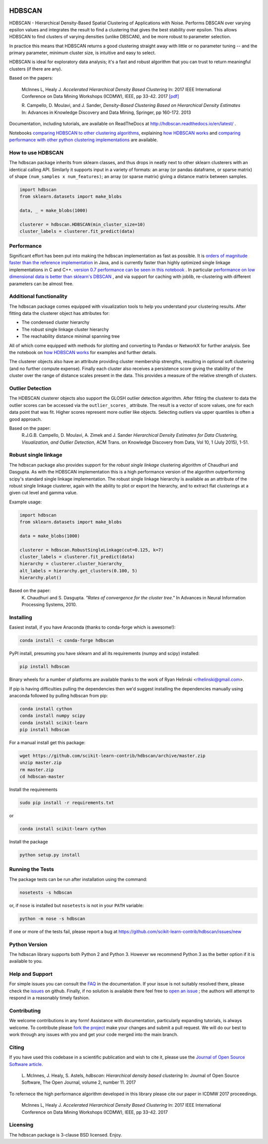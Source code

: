 .. image:: https://img.shields.io/pypi/v/hdbscan.svg
    :target: https://pypi.python.org/pypi/hdbscan/
    :alt: PyPI Version
.. image:: https://anaconda.org/conda-forge/hdbscan/badges/version.svg
    :target: https://anaconda.org/conda-forge/hdbscan
    :alt: Conda-forge Version
.. image:: https://anaconda.org/conda-forge/hdbscan/badges/downloads.svg
    :target: https://anaconda.org/conda-forge/hdbscan
    :alt: Conda-forge downloads
.. image:: https://img.shields.io/pypi/l/hdbscan.svg
    :target: https://github.com/scikit-learn-contrib/hdbscan/blob/master/LICENSE
    :alt: License
.. image:: https://travis-ci.org/scikit-learn-contrib/hdbscan.svg
    :target: https://travis-ci.org/scikit-learn-contrib/hdbscan
    :alt: Travis Build Status
.. image:: https://coveralls.io/repos/github/scikit-learn-contrib/hdbscan/badge.svg?branch=master
    :target: https://coveralls.io/github/scikit-learn-contrib/hdbscan?branch=master
    :alt: Test Coverage
.. image:: https://readthedocs.org/projects/hdbscan/badge/?version=latest
    :target: https://hdbscan.readthedocs.org
    :alt: Docs
.. image:: http://joss.theoj.org/papers/10.21105/joss.00205/status.svg
    :target: http://joss.theoj.org/papers/10.21105/joss.00205
    :alt: JOSS article
.. image:: https://mybinder.org/badge.svg 
    :target: https://mybinder.org/v2/gh/scikit-learn-contrib/hdbscan
    :alt: Launch example notebooks in Binder


=======
HDBSCAN
=======

HDBSCAN - Hierarchical Density-Based Spatial Clustering of Applications
with Noise. Performs DBSCAN over varying epsilon values and integrates 
the result to find a clustering that gives the best stability over epsilon.
This allows HDBSCAN to find clusters of varying densities (unlike DBSCAN),
and be more robust to parameter selection.

In practice this means that HDBSCAN returns a good clustering straight
away with little or no parameter tuning -- and the primary parameter,
minimum cluster size, is intuitive and easy to select.

HDBSCAN is ideal for exploratory data analysis; it's a fast and robust
algorithm that you can trust to return meaningful clusters (if there
are any).

Based on the papers:

    McInnes L, Healy J. *Accelerated Hierarchical Density Based Clustering* 
    In: 2017 IEEE International Conference on Data Mining Workshops (ICDMW), IEEE, pp 33-42.
    2017 `[pdf] <http://ieeexplore.ieee.org/stamp/stamp.jsp?tp=&arnumber=8215642>`_

    R. Campello, D. Moulavi, and J. Sander, *Density-Based Clustering Based on
    Hierarchical Density Estimates*
    In: Advances in Knowledge Discovery and Data Mining, Springer, pp 160-172.
    2013

Documentation, including tutorials, are available on ReadTheDocs at http://hdbscan.readthedocs.io/en/latest/ .  

Notebooks `comparing HDBSCAN to other clustering algorithms <http://nbviewer.jupyter.org/github/scikit-learn-contrib/hdbscan/blob/master/notebooks/Comparing%20Clustering%20Algorithms.ipynb>`_, explaining `how HDBSCAN works <http://nbviewer.jupyter.org/github/scikit-learn-contrib/hdbscan/blob/master/notebooks/How%20HDBSCAN%20Works.ipynb>`_ and `comparing performance with other python clustering implementations <http://nbviewer.jupyter.org/github/scikit-learn-contrib/hdbscan/blob/master/notebooks/Benchmarking%20scalability%20of%20clustering%20implementations-v0.7.ipynb>`_ are available.

------------------
How to use HDBSCAN
------------------

The hdbscan package inherits from sklearn classes, and thus drops in neatly
next to other sklearn clusterers with an identical calling API. Similarly it
supports input in a variety of formats: an array (or pandas dataframe, or
sparse matrix) of shape ``(num_samples x num_features)``; an array (or sparse matrix)
giving a distance matrix between samples.

.. code:: python

    import hdbscan
    from sklearn.datasets import make_blobs

    data, _ = make_blobs(1000)

    clusterer = hdbscan.HDBSCAN(min_cluster_size=10)
    cluster_labels = clusterer.fit_predict(data)

-----------
Performance
-----------

Significant effort has been put into making the hdbscan implementation as fast as 
possible. It is `orders of magnitude faster than the reference implementation <http://nbviewer.jupyter.org/github/scikit-learn-contrib/hdbscan/blob/master/notebooks/Python%20vs%20Java.ipynb>`_ in Java,
and is currently faster than highly optimized single linkage implementations in C and C++.
`version 0.7 performance can be seen in this notebook <http://nbviewer.jupyter.org/github/scikit-learn-contrib/hdbscan/blob/master/notebooks/Benchmarking%20scalability%20of%20clustering%20implementations-v0.7.ipynb>`_ .
In particular `performance on low dimensional data is better than sklearn's DBSCAN <http://nbviewer.jupyter.org/github/scikit-learn-contrib/hdbscan/blob/master/notebooks/Benchmarking%20scalability%20of%20clustering%20implementations%202D%20v0.7.ipynb>`_ ,
and via support for caching with joblib, re-clustering with different parameters
can be almost free.

------------------------
Additional functionality
------------------------

The hdbscan package comes equipped with visualization tools to help you
understand your clustering results. After fitting data the clusterer
object has attributes for:

* The condensed cluster hierarchy
* The robust single linkage cluster hierarchy
* The reachability distance minimal spanning tree

All of which come equipped with methods for plotting and converting
to Pandas or NetworkX for further analysis. See the notebook on
`how HDBSCAN works <http://nbviewer.jupyter.org/github/scikit-learn-contrib/hdbscan/blob/master/notebooks/How%20HDBSCAN%20Works.ipynb>`_ for examples and further details.

The clusterer objects also have an attribute providing cluster membership
strengths, resulting in optional soft clustering (and no further compute 
expense). Finally each cluster also receives a persistence score giving
the stability of the cluster over the range of distance scales present
in the data. This provides a measure of the relative strength of clusters.

-----------------
Outlier Detection
-----------------

The HDBSCAN clusterer objects also support the GLOSH outlier detection algorithm. 
After fitting the clusterer to data the outlier scores can be accessed via the
``outlier_scores_`` attribute. The result is a vector of score values, one for
each data point that was fit. Higher scores represent more outlier like objects.
Selecting outliers via upper quantiles is often a good approach.

Based on the paper:
    R.J.G.B. Campello, D. Moulavi, A. Zimek and J. Sander 
    *Hierarchical Density Estimates for Data Clustering, Visualization, and Outlier Detection*, 
    ACM Trans. on Knowledge Discovery from Data, Vol 10, 1 (July 2015), 1-51.

---------------------
Robust single linkage
---------------------

The hdbscan package also provides support for the *robust single linkage*
clustering algorithm of Chaudhuri and Dasgupta. As with the HDBSCAN 
implementation this is a high performance version of the algorithm 
outperforming scipy's standard single linkage implementation. The
robust single linkage hierarchy is available as an attribute of
the robust single linkage clusterer, again with the ability to plot
or export the hierarchy, and to extract flat clusterings at a given
cut level and gamma value.

Example usage:

.. code:: python

    import hdbscan
    from sklearn.datasets import make_blobs

    data = make_blobs(1000)

    clusterer = hdbscan.RobustSingleLinkage(cut=0.125, k=7)
    cluster_labels = clusterer.fit_predict(data)
    hierarchy = clusterer.cluster_hierarchy_
    alt_labels = hierarchy.get_clusters(0.100, 5)
    hierarchy.plot()


Based on the paper:
    K. Chaudhuri and S. Dasgupta.
    *"Rates of convergence for the cluster tree."*
    In Advances in Neural Information Processing Systems, 2010.

----------
Installing
----------

Easiest install, if you have Anaconda (thanks to conda-forge which is awesome!):

.. code:: bash

    conda install -c conda-forge hdbscan

PyPI install, presuming you have sklearn and all its requirements (numpy and scipy) installed:

.. code:: bash

    pip install hdbscan

Binary wheels for a number of platforms are available thanks to the work of
Ryan Helinski <rlhelinski@gmail.com>.

If pip is having difficulties pulling the dependencies then we'd suggest installing
the dependencies manually using anaconda followed by pulling hdbscan from pip:

.. code:: bash

    conda install cython
    conda install numpy scipy
    conda install scikit-learn
    pip install hdbscan

For a manual install get this package:

.. code:: bash

    wget https://github.com/scikit-learn-contrib/hdbscan/archive/master.zip
    unzip master.zip
    rm master.zip
    cd hdbscan-master

Install the requirements

.. code:: bash

    sudo pip install -r requirements.txt

or

.. code:: bash

    conda install scikit-learn cython 

Install the package

.. code:: bash

    python setup.py install

-----------------
Running the Tests
-----------------

The package tests can be run after installation using the command:

.. code:: bash

    nosetests -s hdbscan

or, if ``nose`` is installed but ``nosetests`` is not in your ``PATH`` variable:

.. code:: bash

    python -m nose -s hdbscan

If one or more of the tests fail, please report a bug at https://github.com/scikit-learn-contrib/hdbscan/issues/new

--------------
Python Version
--------------

The hdbscan library supports both Python 2 and Python 3. However we recommend Python 3 as the better option if it is available to you.

----------------
Help and Support
----------------

For simple issues you can consult the `FAQ <https://hdbscan.readthedocs.io/en/latest/faq.html>`_ in the documentation.
If your issue is not suitably resolved there, please check the `issues <https://github.com/scikit-learn-contrib/hdbscan/issues>`_ on github. Finally, if no solution is available there feel free to `open an issue <https://github.com/scikit-learn-contrib/hdbscan/issues/new>`_ ; the authors will attempt to respond in a reasonably timely fashion.

------------
Contributing
------------

We welcome contributions in any form! Assistance with documentation, particularly expanding tutorials,
is always welcome. To contribute please `fork the project <https://github.com/scikit-learn-contrib/hdbscan/issues#fork-destination-box>`_ make your changes and submit a pull request. We will do our best to work through any issues with
you and get your code merged into the main branch.

------
Citing
------

If you have used this codebase in a scientific publication and wish to cite it, please use the `Journal of Open Source Software article <http://joss.theoj.org/papers/10.21105/joss.00205>`_.

    L. McInnes, J. Healy, S. Astels, *hdbscan: Hierarchical density based clustering*
    In: Journal of Open Source Software, The Open Journal, volume 2, number 11.
    2017

To refernece the high performance algorithm developed in this library please cite our paper in ICDMW 2017 proceedings.

    McInnes L, Healy J. *Accelerated Hierarchical Density Based Clustering* 
    In: 2017 IEEE International Conference on Data Mining Workshops (ICDMW), IEEE, pp 33-42.
    2017

---------
Licensing
---------

The hdbscan package is 3-clause BSD licensed. Enjoy.


